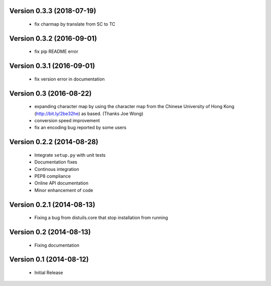 Version 0.3.3 (2018-07-19)
==========================
  - fix charmap by translate from SC to TC

Version 0.3.2 (2016-09-01)
==========================
  - fix pip README error

Version 0.3.1 (2016-09-01)
==========================
  - fix version error in documentation

Version 0.3 (2016-08-22)
========================
  - expanding character map by using the character map from the Chinese
    University of Hong Kong (http://bit.ly/2be32he) as based. (Thanks
    Joe Wong)
  - conversion speed improvement
  - fix an encoding bug reported by some users

Version 0.2.2 (2014-08-28)
==========================
  - Integrate ``setup.py`` with unit tests
  - Documentation fixes
  - Continous integration
  - PEP8 compliance
  - Online API documentation
  - Minor enhancement of code

Version 0.2.1 (2014-08-13)
==========================
  - Fixing a bug from distuils.core that stop installation from running

Version 0.2 (2014-08-13)
========================
  - Fixing documentation

Version 0.1 (2014-08-12)
========================
  - Initial Release
